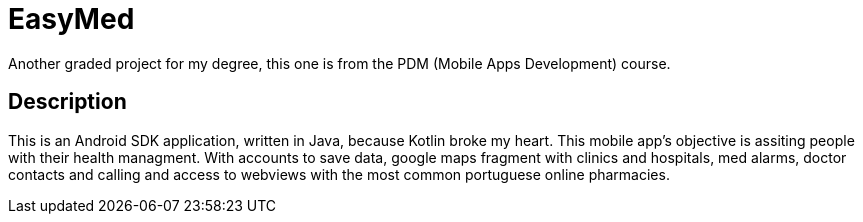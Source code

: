 = EasyMed

Another graded project for my degree, this one is from the PDM (Mobile Apps Development) course.

== Description

This is an Android SDK application, written in Java, because Kotlin broke my heart. This mobile app's objective is assiting people with their health managment. With accounts to save data, google maps fragment with clinics and hospitals, med alarms, doctor contacts and calling and access to webviews with the most common portuguese online pharmacies.
